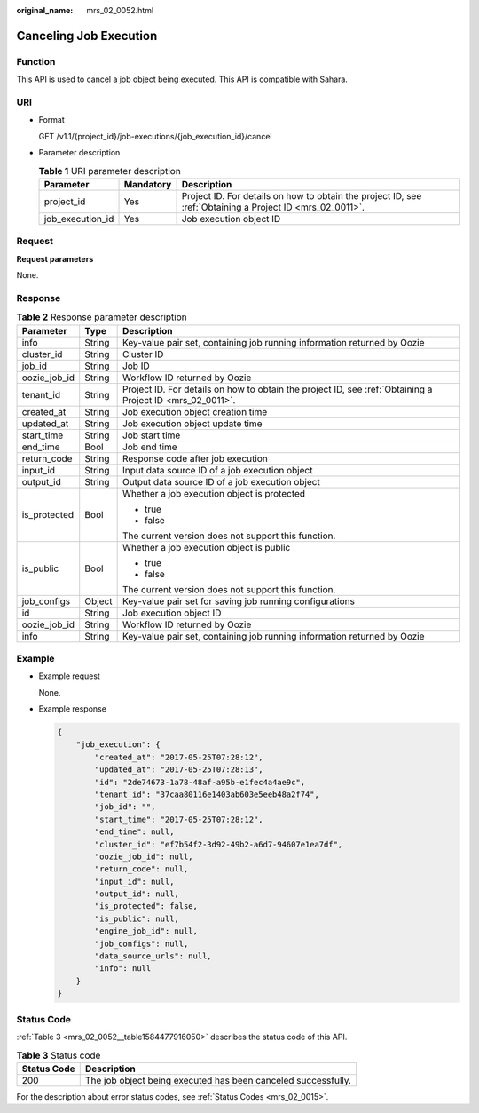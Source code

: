 :original_name: mrs_02_0052.html

.. _mrs_02_0052:

Canceling Job Execution
=======================

Function
--------

This API is used to cancel a job object being executed. This API is compatible with Sahara.

URI
---

-  Format

   GET /v1.1/{project_id}/job-executions/{job_execution_id}/cancel

-  Parameter description

   .. table:: **Table 1** URI parameter description

      +------------------+-----------+-----------------------------------------------------------------------------------------------------------+
      | Parameter        | Mandatory | Description                                                                                               |
      +==================+===========+===========================================================================================================+
      | project_id       | Yes       | Project ID. For details on how to obtain the project ID, see :ref:`Obtaining a Project ID <mrs_02_0011>`. |
      +------------------+-----------+-----------------------------------------------------------------------------------------------------------+
      | job_execution_id | Yes       | Job execution object ID                                                                                   |
      +------------------+-----------+-----------------------------------------------------------------------------------------------------------+

Request
-------

**Request parameters**

None.

Response
--------

.. table:: **Table 2** Response parameter description

   +-----------------------+-----------------------+-----------------------------------------------------------------------------------------------------------+
   | Parameter             | Type                  | Description                                                                                               |
   +=======================+=======================+===========================================================================================================+
   | info                  | String                | Key-value pair set, containing job running information returned by Oozie                                  |
   +-----------------------+-----------------------+-----------------------------------------------------------------------------------------------------------+
   | cluster_id            | String                | Cluster ID                                                                                                |
   +-----------------------+-----------------------+-----------------------------------------------------------------------------------------------------------+
   | job_id                | String                | Job ID                                                                                                    |
   +-----------------------+-----------------------+-----------------------------------------------------------------------------------------------------------+
   | oozie_job_id          | String                | Workflow ID returned by Oozie                                                                             |
   +-----------------------+-----------------------+-----------------------------------------------------------------------------------------------------------+
   | tenant_id             | String                | Project ID. For details on how to obtain the project ID, see :ref:`Obtaining a Project ID <mrs_02_0011>`. |
   +-----------------------+-----------------------+-----------------------------------------------------------------------------------------------------------+
   | created_at            | String                | Job execution object creation time                                                                        |
   +-----------------------+-----------------------+-----------------------------------------------------------------------------------------------------------+
   | updated_at            | String                | Job execution object update time                                                                          |
   +-----------------------+-----------------------+-----------------------------------------------------------------------------------------------------------+
   | start_time            | String                | Job start time                                                                                            |
   +-----------------------+-----------------------+-----------------------------------------------------------------------------------------------------------+
   | end_time              | Bool                  | Job end time                                                                                              |
   +-----------------------+-----------------------+-----------------------------------------------------------------------------------------------------------+
   | return_code           | String                | Response code after job execution                                                                         |
   +-----------------------+-----------------------+-----------------------------------------------------------------------------------------------------------+
   | input_id              | String                | Input data source ID of a job execution object                                                            |
   +-----------------------+-----------------------+-----------------------------------------------------------------------------------------------------------+
   | output_id             | String                | Output data source ID of a job execution object                                                           |
   +-----------------------+-----------------------+-----------------------------------------------------------------------------------------------------------+
   | is_protected          | Bool                  | Whether a job execution object is protected                                                               |
   |                       |                       |                                                                                                           |
   |                       |                       | -  true                                                                                                   |
   |                       |                       | -  false                                                                                                  |
   |                       |                       |                                                                                                           |
   |                       |                       | The current version does not support this function.                                                       |
   +-----------------------+-----------------------+-----------------------------------------------------------------------------------------------------------+
   | is_public             | Bool                  | Whether a job execution object is public                                                                  |
   |                       |                       |                                                                                                           |
   |                       |                       | -  true                                                                                                   |
   |                       |                       | -  false                                                                                                  |
   |                       |                       |                                                                                                           |
   |                       |                       | The current version does not support this function.                                                       |
   +-----------------------+-----------------------+-----------------------------------------------------------------------------------------------------------+
   | job_configs           | Object                | Key-value pair set for saving job running configurations                                                  |
   +-----------------------+-----------------------+-----------------------------------------------------------------------------------------------------------+
   | id                    | String                | Job execution object ID                                                                                   |
   +-----------------------+-----------------------+-----------------------------------------------------------------------------------------------------------+
   | oozie_job_id          | String                | Workflow ID returned by Oozie                                                                             |
   +-----------------------+-----------------------+-----------------------------------------------------------------------------------------------------------+
   | info                  | String                | Key-value pair set, containing job running information returned by Oozie                                  |
   +-----------------------+-----------------------+-----------------------------------------------------------------------------------------------------------+

Example
-------

-  Example request

   None.

-  Example response

   .. code-block::

      {
          "job_execution": {
              "created_at": "2017-05-25T07:28:12",
              "updated_at": "2017-05-25T07:28:13",
              "id": "2de74673-1a78-48af-a95b-e1fec4a4ae9c",
              "tenant_id": "37caa80116e1403ab603e5eeb48a2f74",
              "job_id": "",
              "start_time": "2017-05-25T07:28:12",
              "end_time": null,
              "cluster_id": "ef7b54f2-3d92-49b2-a6d7-94607e1ea7df",
              "oozie_job_id": null,
              "return_code": null,
              "input_id": null,
              "output_id": null,
              "is_protected": false,
              "is_public": null,
              "engine_job_id": null,
              "job_configs": null,
              "data_source_urls": null,
              "info": null
          }
      }

Status Code
-----------

:ref:`Table 3 <mrs_02_0052__table1584477916050>` describes the status code of this API.

.. _mrs_02_0052__table1584477916050:

.. table:: **Table 3** Status code

   +-------------+---------------------------------------------------------------+
   | Status Code | Description                                                   |
   +=============+===============================================================+
   | 200         | The job object being executed has been canceled successfully. |
   +-------------+---------------------------------------------------------------+

For the description about error status codes, see :ref:`Status Codes <mrs_02_0015>`.
